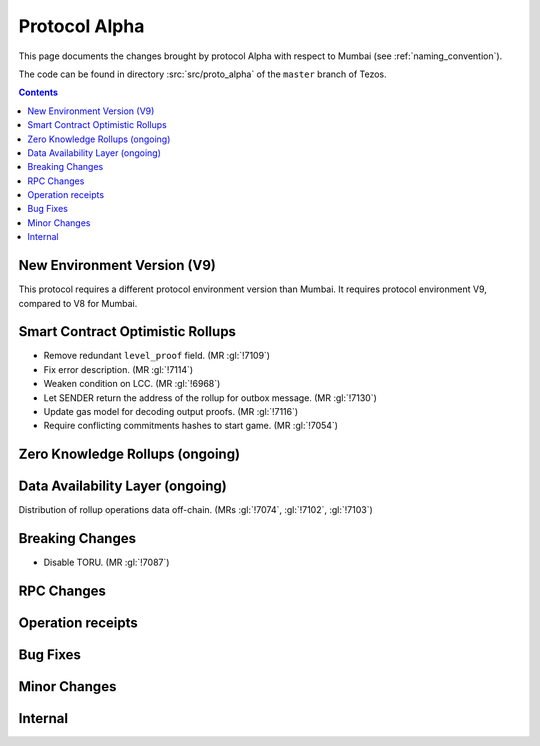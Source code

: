 Protocol Alpha
==============

This page documents the changes brought by protocol Alpha with respect
to Mumbai (see :ref:`naming_convention`).

The code can be found in directory :src:`src/proto_alpha` of the ``master``
branch of Tezos.

.. contents::

New Environment Version (V9)
----------------------------

This protocol requires a different protocol environment version than Mumbai.
It requires protocol environment V9, compared to V8 for Mumbai.

Smart Contract Optimistic Rollups
---------------------------------

- Remove redundant ``level_proof`` field. (MR :gl:`!7109`)

- Fix error description. (MR :gl:`!7114`)

- Weaken condition on LCC. (MR :gl:`!6968`)

- Let SENDER return the address of the rollup for outbox message.
  (MR :gl:`!7130`)

- Update gas model for decoding output proofs. (MR :gl:`!7116`)

- Require conflicting commitments hashes to start game. (MR :gl:`!7054`)

Zero Knowledge Rollups (ongoing)
--------------------------------

Data Availability Layer (ongoing)
---------------------------------

Distribution of rollup operations data off-chain. (MRs :gl:`!7074`, :gl:`!7102`,
:gl:`!7103`)

Breaking Changes
----------------

- Disable TORU. (MR :gl:`!7087`)

RPC Changes
-----------

Operation receipts
------------------

Bug Fixes
---------

Minor Changes
-------------

Internal
--------
